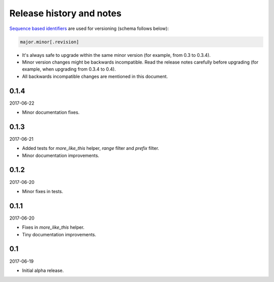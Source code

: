 Release history and notes
=========================
`Sequence based identifiers
<http://en.wikipedia.org/wiki/Software_versioning#Sequence-based_identifiers>`_
are used for versioning (schema follows below):

.. code-block:: none

    major.minor[.revision]

- It's always safe to upgrade within the same minor version (for example, from
  0.3 to 0.3.4).
- Minor version changes might be backwards incompatible. Read the
  release notes carefully before upgrading (for example, when upgrading from
  0.3.4 to 0.4).
- All backwards incompatible changes are mentioned in this document.

0.1.4
-----
2017-06-22

- Minor documentation fixes.

0.1.3
-----
2017-06-21

- Added tests for `more_like_this` helper, `range` filter and `prefix` filter.
- Minor documentation improvements.

0.1.2
-----
2017-06-20

- Minor fixes in tests.

0.1.1
-----
2017-06-20

- Fixes in `more_like_this` helper.
- Tiny documentation improvements.

0.1
---
2017-06-19

- Initial alpha release.
